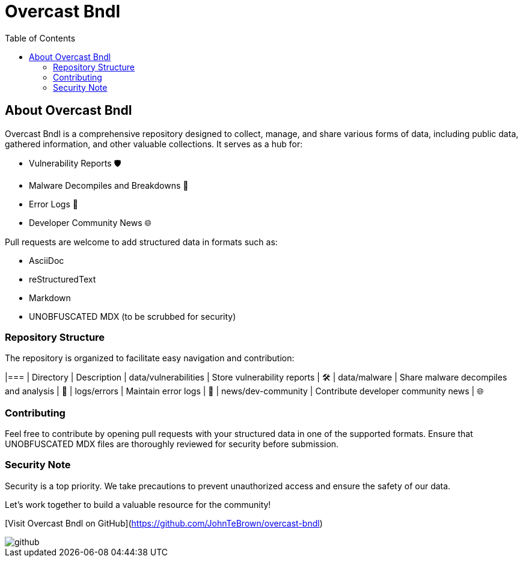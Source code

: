 = Overcast Bndl
:icons: font
:source-highlighter: pygments
:toc:

== About Overcast Bndl

Overcast Bndl is a comprehensive repository designed to collect, manage, and share various forms of data, including public data, gathered information, and other valuable collections. It serves as a hub for:

- Vulnerability Reports 🛡️
- Malware Decompiles and Breakdowns 🦠
- Error Logs 📝
- Developer Community News 🌐

Pull requests are welcome to add structured data in formats such as:

- AsciiDoc
- reStructuredText
- Markdown
- UNOBFUSCATED MDX (to be scrubbed for security)

=== Repository Structure

The repository is organized to facilitate easy navigation and contribution:

|=== | Directory | Description
| data/vulnerabilities | Store vulnerability reports | 🛠️
| data/malware | Share malware decompiles and analysis | 🦠
| logs/errors | Maintain error logs | 📄
| news/dev-community | Contribute developer community news | 🌐

=== Contributing

Feel free to contribute by opening pull requests with your structured data in one of the supported formats. Ensure that UNOBFUSCATED MDX files are thoroughly reviewed for security before submission.

=== Security Note

Security is a top priority. We take precautions to prevent unauthorized access and ensure the safety of our data.

Let's work together to build a valuable resource for the community!

[Visit Overcast Bndl on GitHub](https://github.com/JohnTeBrown/overcast-bndl)

image::github.png[]

